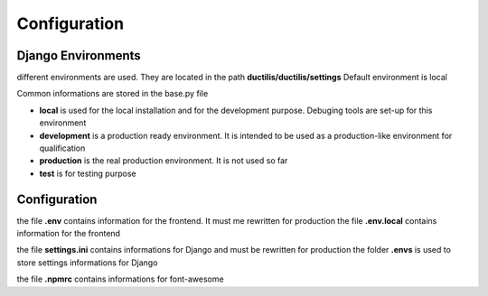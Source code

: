 ################################
Configuration
################################

*****************************************
Django Environments
*****************************************

different environments are used. They are located in the path **ductilis/ductilis/settings**
Default environment is local

Common informations are stored in the base.py file

* **local** is used for the local installation and for the development purpose. Debuging tools are set-up for this environment

* **development** is a production ready environment. It is intended to be used as a production-like environment for qualification

* **production** is the real production environment. It is not used so far

* **test** is for testing purpose


*****************************************
Configuration
*****************************************

the file **.env** contains information for the frontend. It must me rewritten for production
the file **.env.local** contains information for the frontend

the file **settings.ini** contains informations for Django and must be rewritten for production
the folder **.envs** is used to store settings informations for Django

the file **.npmrc** contains informations for font-awesome
